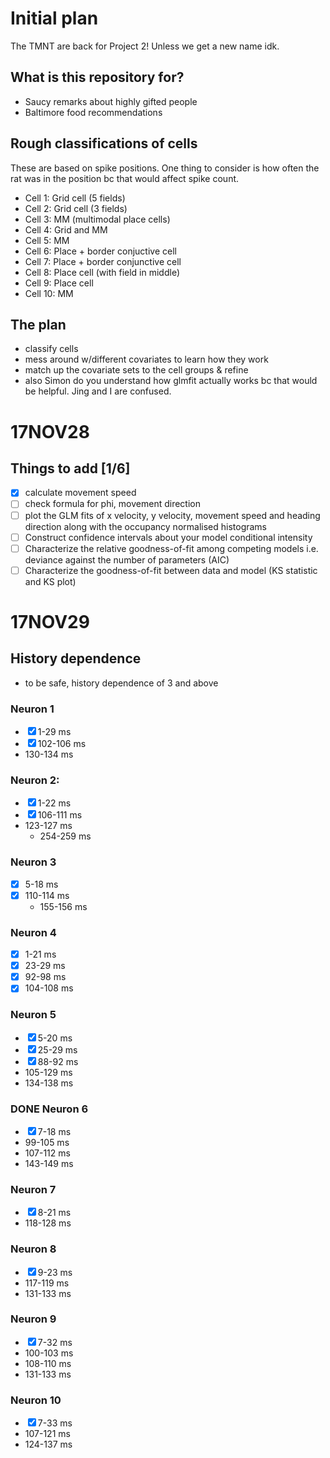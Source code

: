 #+STARTUP: entitiespretty

* Initial plan

The TMNT are back for Project 2! Unless we get a new name idk.

** What is this repository for?
- Saucy remarks about highly gifted people
- Baltimore food recommendations
** Rough classifications of cells
These are based on spike positions. One thing to consider is how often the rat was in the position bc that would affect spike count.
- Cell 1: Grid cell (5 fields)
- Cell 2: Grid cell (3 fields)
- Cell 3: MM (multimodal place cells)
- Cell 4: Grid and MM
- Cell 5: MM
- Cell 6: Place + border conjuctive cell
- Cell 7: Place + border conjunctive cell
- Cell 8: Place cell (with field in middle)
- Cell 9: Place cell
- Cell 10: MM
** The plan
- classify cells
- mess around w/different covariates to learn how they work
- match up the covariate sets to the cell groups & refine
- also Simon do you understand how glmfit actually works bc that would be helpful. Jing and I are confused.
* 17NOV28
** Things to add [1/6]
- [X] calculate movement speed
- [ ] check formula for phi, movement direction
- [ ] plot the GLM fits of x velocity, y velocity, movement speed and heading direction along with the occupancy normalised histograms
- [ ] Construct confidence intervals about your model conditional intensity
- [ ] Characterize the relative goodness-of-fit among competing models i.e. deviance against the number of parameters (AIC)
- [ ] Characterize the goodness-of-fit between data and model (KS statistic and KS plot)
* 17NOV29
** History dependence
- to be safe, history dependence of 3 and above
*** Neuron 1
- [X] 1-29 ms
- [X] 102-106 ms
- 130-134 ms
*** Neuron 2:
- [X] 1-22 ms
- [X] 106-111 ms
- 123-127 ms
  - 254-259 ms
*** Neuron 3
- [X] 5-18 ms
- [X] 110-114 ms
  - 155-156 ms
*** Neuron 4
- [X] 1-21 ms
- [X] 23-29 ms
- [X] 92-98 ms
- [X] 104-108 ms
***  Neuron 5
- [X] 5-20 ms
- [X] 25-29 ms
- [X] 88-92 ms
- 105-129 ms
- 134-138 ms
*** DONE Neuron 6
- [X] 7-18 ms
- 99-105 ms
- 107-112 ms
- 143-149 ms 
*** Neuron 7
- [X] 8-21 ms
- 118-128 ms
*** Neuron 8
- [X] 9-23 ms
- 117-119 ms
- 131-133 ms
*** Neuron 9
- [X] 7-32 ms
- 100-103 ms
- 108-110 ms
- 131-133 ms
*** Neuron 10
- [X] 7-33 ms
- 107-121 ms
- 124-137 ms
